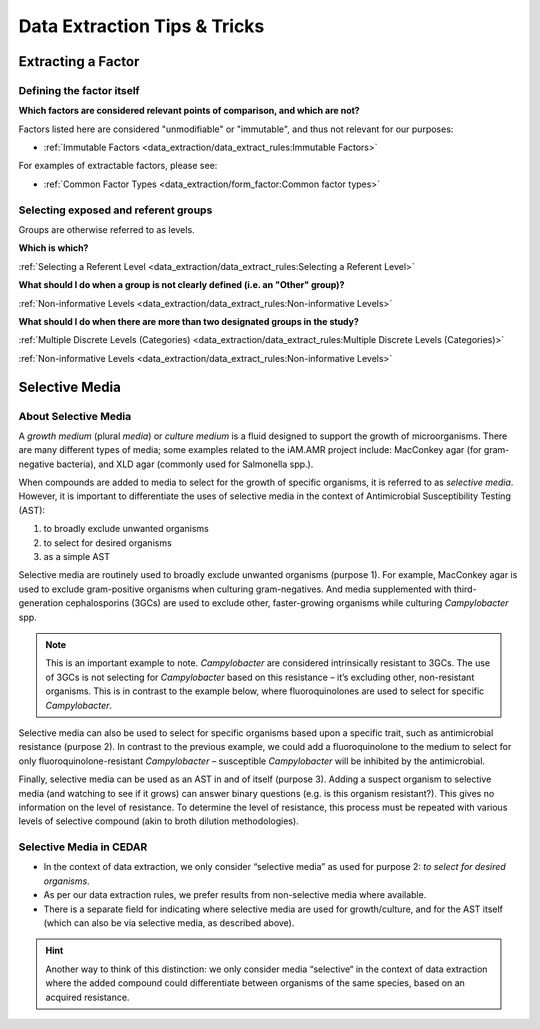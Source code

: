 
=============================
Data Extraction Tips & Tricks
=============================

Extracting a Factor
-------------------

Defining the factor itself
~~~~~~~~~~~~~~~~~~~~~~~~~~

**Which factors are considered relevant points of comparison, and which are not?**

Factors listed here are considered "unmodifiable" or "immutable", and thus not relevant for our purposes:

- :ref:`Immutable Factors <data_extraction/data_extract_rules:Immutable Factors>`

For examples of extractable factors, please see:

- :ref:`Common Factor Types <data_extraction/form_factor:Common factor types>`


Selecting exposed and referent groups
~~~~~~~~~~~~~~~~~~~~~~~~~~~~~~~~~~~~~

Groups are otherwise referred to as levels.

**Which is which?**

:ref:`Selecting a Referent Level <data_extraction/data_extract_rules:Selecting a Referent Level>`

**What should I do when a group is not clearly defined (i.e. an "Other" group)?**

:ref:`Non-informative Levels <data_extraction/data_extract_rules:Non-informative Levels>`

**What should I do when there are more than two designated groups in the study?**

:ref:`Multiple Discrete Levels (Categories) <data_extraction/data_extract_rules:Multiple Discrete Levels (Categories)>`

:ref:`Non-informative Levels <data_extraction/data_extract_rules:Non-informative Levels>`


Selective Media
---------------

About Selective Media
~~~~~~~~~~~~~~~~~~~~~

A *growth medium* (plural *media*) or *culture medium* is a fluid designed to support the growth of microorganisms. There are many different types of media; some examples related to the iAM.AMR project include: MacConkey agar (for gram-negative bacteria), and XLD agar (commonly used for Salmonella spp.).

When compounds are added to media to select for the growth of specific organisms, it is referred to as *selective media*. However, it is important to differentiate the uses of selective media in the context of Antimicrobial Susceptibility Testing (AST):

#. to broadly exclude unwanted organisms  
#. to select for desired organisms  
#. as a simple AST  

Selective media are routinely used to broadly exclude unwanted organisms (purpose 1). For example, MacConkey agar is used to exclude gram-positive organisms when culturing gram-negatives. And media supplemented with third-generation cephalosporins (3GCs) are used to exclude other, faster-growing organisms while culturing *Campylobacter* spp. 

.. note:: This is an important example to note. *Campylobacter* are considered intrinsically resistant to 3GCs. The use of 3GCs is not selecting for *Campylobacter* based on this resistance – it’s excluding other, non-resistant organisms. This is in contrast to the example below, where fluoroquinolones are used to select for specific *Campylobacter*.

Selective media can also be used to select for specific organisms based upon a specific trait, such as antimicrobial resistance (purpose 2). In contrast to the previous example, we could add a fluoroquinolone to the medium to select for only fluoroquinolone-resistant *Campylobacter* – susceptible *Campylobacter* will be inhibited by the antimicrobial. 

Finally, selective media can be used as an AST in and of itself (purpose 3). Adding a suspect organism to selective media (and watching to see if it grows) can answer binary questions (e.g. is this organism resistant?). This gives no information on the level of resistance. To determine the level of resistance, this process must be repeated with various levels of selective compound (akin to broth dilution methodologies). 

Selective Media in CEDAR
~~~~~~~~~~~~~~~~~~~~~~~~

- In the context of data extraction, we only consider “selective media” as used for purpose 2: *to select for desired organisms*. 
- As per our data extraction rules, we prefer results from non-selective media where available. 
- There is a separate field for indicating where selective media are used for growth/culture, and for the AST itself (which can also be via selective media, as described above). 

.. hint:: Another way to think of this distinction: we only consider media “selective“ in the context of data extraction where the added compound could differentiate between organisms of the same species, based on an acquired resistance. 



